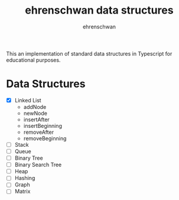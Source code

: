 #+TITLE: ehrenschwan data structures
#+AUTHOR: ehrenschwan

This an implementation of standard data structures in Typescript for educational purposes.

* Data Structures

+ [X] Linked List
  + addNode
  + newNode
  + insertAfter
  + insertBeginning
  + removeAfter
  + removeBeginning  
+ [ ]Stack
+ [ ]Queue
+ [ ]Binary Tree
+ [ ]Binary Search Tree
+ [ ]Heap
+ [ ]Hashing
+ [ ]Graph
+ [ ]Matrix
